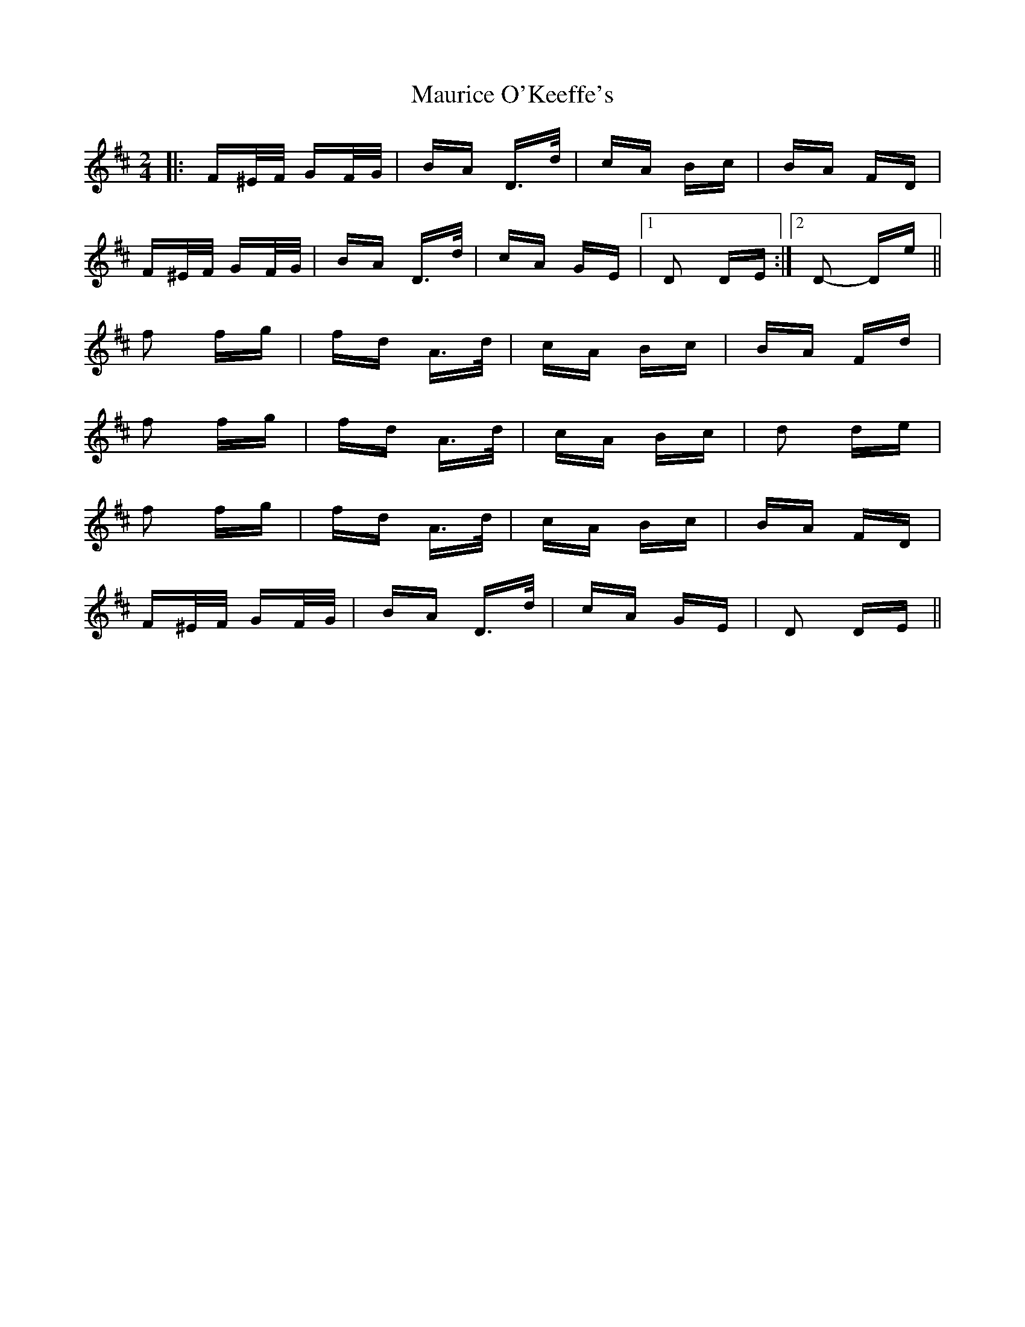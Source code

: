 X: 25950
T: Maurice O'Keeffe's
R: polka
M: 2/4
K: Dmajor
|:F^E/F/ GF/G/|BA D>d|cA Bc|BA FD|
F^E/F/ GF/G/|BA D>d|cA GE|1 D2 DE:|2 D2- De||
f2 fg|fd A>d|cA Bc|BA Fd|
f2 fg|fd A>d|cA Bc|d2 de|
f2 fg|fd A>d|cA Bc|BA FD|
F^E/F/ GF/G/|BA D>d|cA GE|D2 DE||

